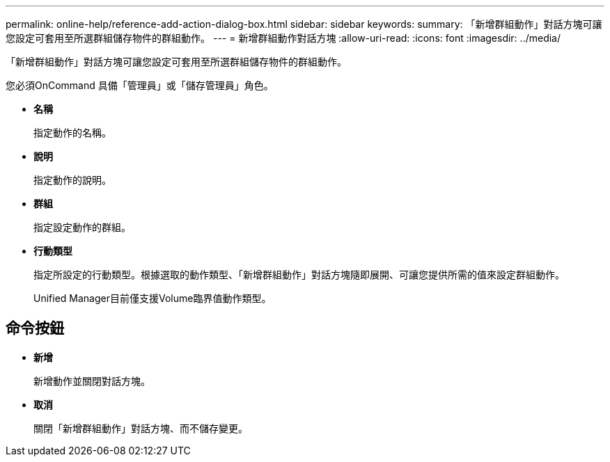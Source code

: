 ---
permalink: online-help/reference-add-action-dialog-box.html 
sidebar: sidebar 
keywords:  
summary: 「新增群組動作」對話方塊可讓您設定可套用至所選群組儲存物件的群組動作。 
---
= 新增群組動作對話方塊
:allow-uri-read: 
:icons: font
:imagesdir: ../media/


[role="lead"]
「新增群組動作」對話方塊可讓您設定可套用至所選群組儲存物件的群組動作。

您必須OnCommand 具備「管理員」或「儲存管理員」角色。

* *名稱*
+
指定動作的名稱。

* *說明*
+
指定動作的說明。

* *群組*
+
指定設定動作的群組。

* *行動類型*
+
指定所設定的行動類型。根據選取的動作類型、「新增群組動作」對話方塊隨即展開、可讓您提供所需的值來設定群組動作。

+
Unified Manager目前僅支援Volume臨界值動作類型。





== 命令按鈕

* *新增*
+
新增動作並關閉對話方塊。

* *取消*
+
關閉「新增群組動作」對話方塊、而不儲存變更。


